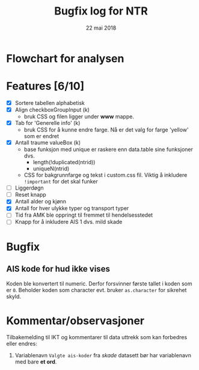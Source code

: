 #+Title: Bugfix log for NTR
#+Date: 22 mai 2018

#+options: toc:nil

* Flowchart for analysen
* Features [6/10]
 - [X] Sortere tabellen alphabetisk
 - [X] Align checkboxGroupInput (k)
   - bruk CSS og filen ligger under *www* mappe.
 - [X] Tab for 'Generelle info' (k)
   - bruk CSS for å kunne endre farge. Nå er det valg for farge 'yellow' som er endret
 - [X] Antall traume valueBox (k)
   - base funksjon med unique er raskere enn data.table sine funksjoner dvs.
     + length(!duplicated(ntrid))
     + uniqueN(ntrid)
   - CSS for bakgrunnfarge og tekst i custom.css fil. Viktig å inkludere ~!important~
     for det skal funker
 - [ ] Liggerdøgn
 - [ ] Reset knapp
 - [X] Antall alder og kjønn
 - [X] Antall for hver ulykke typer og transport typer
 - [ ] Tid fra AMK ble oppringt til fremmet til hendelsesstedet
 - [ ] Knapp for å inkludere AIS 1 dvs. mild skade

* Bugfix
** AIS kode for hud ikke vises
Koden ble konvertert til numeric. Derfor forsvinner første tallet i koden som er
~0~. Beholder koden som character evt. bruker ~as.character~ for sikrehet skyld.

* Kommentar/observasjoner
Tilbakemelding til IKT og kommentarer til data uttrekk som kan forbedres eller endres:
1. Variablenavn ~Valgte ais-koder~ fra /skade/ datasett bør har variablenavn med bare *et ord*.
